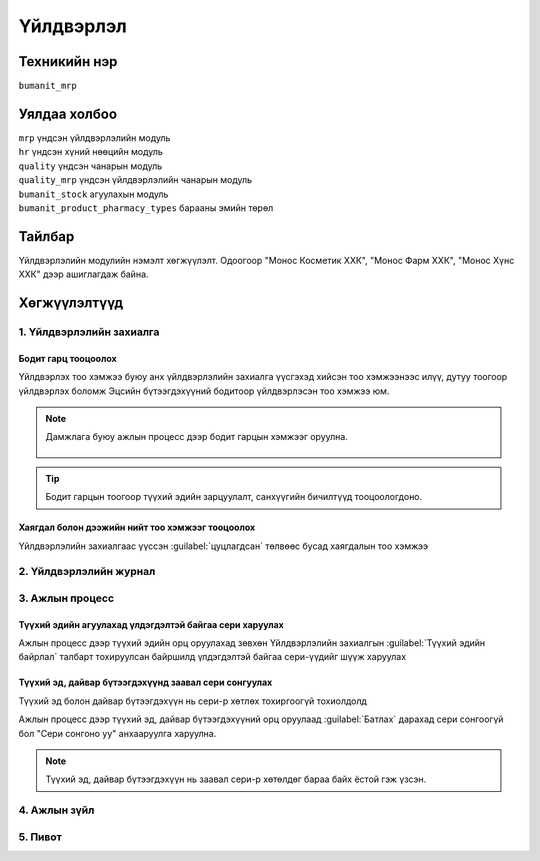 
**********
Үйлдвэрлэл
**********

.. |

Техникийн нэр
=============

``bumanit_mrp``

.. |

Уялдаа холбоо
=============

| ``mrp``                            үндсэн үйлдвэрлэлийн модуль
| ``hr``                             үндсэн хүний нөөцийн модуль
| ``quality``                        үндсэн чанарын модуль
| ``quality_mrp``                    үндсэн үйлдвэрлэлийн чанарын модуль
| ``bumanit_stock``                  агуулахын модуль
| ``bumanit_product_pharmacy_types`` барааны эмийн төрөл


Тайлбар
=======

Үйлдвэрлэлийн модулийн нэмэлт хөгжүүлэлт. 
Одоогоор "Монос Косметик ХХК", "Монос Фарм ХХК", "Монос Хүнс ХХК" дээр ашиглагдаж байна.
    

Хөгжүүлэлтүүд
=============

1. Үйлдвэрлэлийн захиалга
*************************

Бодит гарц тооцоолох
--------------------
Үйлдвэрлэх тоо хэмжээ буюу анх үйлдвэрлэлийн захиалга үүсгэхэд хийсэн тоо хэмжээнээс илүү, дутуу тоогоор үйлдвэрлэх боломж
Эцсийн бүтээгдэхүүний бодитоор үйлдвэрлэсэн тоо хэмжээ юм. 

.. note::
    Дамжлага буюу ажлын процесс дээр бодит гарцын хэмжээг оруулна.

    .. figure::
        ../../../img/modules/bumanit_mrp/mrp1.png

    .. figure::
        ../../../img/modules/bumanit_mrp/mrp2.png

.. tip::
    Бодит гарцын тоогоор түүхий эдийн зарцуулалт, санхүүгийн бичилтүүд тооцоологдоно.
    

Хаягдал болон дээжийн нийт тоо хэмжээг тооцоолох
------------------------------------------------

Үйлдвэрлэлийн захиалгаас үүссэн :guilabel:`цуцлагдсан` төлвөөс бусад хаягдалын тоо хэмжээ


2. Үйлдвэрлэлийн журнал
***********************

3. Ажлын процесс
****************

Түүхий эдийн агуулахад үлдэгдэлтэй байгаа сери харуулах
-------------------------------------------------------

Ажлын процесс дээр түүхий эдийн орц оруулахад зөвхөн Үйлдвэрлэлийн захиалгын :guilabel:`Түүхий эдийн байрлал` талбарт тохируулсан байршилд 
үлдэгдэлтэй байгаа сери-үүдийг шүүж харуулах

Түүхий эд, дайвар бүтээгдэхүүнд заавал сери сонгуулах
-----------------------------------------------------
Түүхий эд болон дайвар бүтээгдэхүүн нь сери-р хөтлөх тохиргоогүй тохиолдолд

Ажлын процесс дээр түүхий эд, дайвар бүтээгдэхүүний орц оруулаад :guilabel:`Батлах` дарахад сери сонгоогүй бол "Сери сонгоно уу" анхааруулга харуулна.

.. note::
    Түүхий эд, дайвар бүтээгдэхүүн нь заавал сери-р хөтөлдөг бараа байх ёстой гэж үзсэн.

4. Ажлын зүйл
*************

5. Пивот
********

